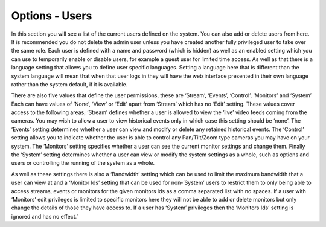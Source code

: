 Options - Users
---------------

.. image:: images/Options_Users.png

In this section you will see a list of the current users defined on the system. You can also add or delete users from here. It is recommended you do not delete the admin user unless you have created another fully privileged user to take over the same role. Each user is defined with a name and password (which is hidden) as well as an enabled setting which you can use to temporarily enable or disable users, for example a guest user for limited time access. As well as that there is a language setting that allows you to define user specific languages. Setting a language here that is different than the system language will mean that when that user logs in they will have the web interface presented in their own language rather than the system default, if it is available.

There are also five values that define the user permissions, these are ‘Stream’, ‘Events’, ‘Control’, ‘Monitors’ and ‘System’ Each can have values of ‘None’, ‘View’ or ‘Edit’ apart from ‘Stream’ which has no ‘Edit’ setting. These values cover access to the following areas; ‘Stream’ defines whether a user is allowed to view the ‘live’ video feeds coming from the cameras. You may wish to allow a user to view historical events only in which case this setting should be ‘none’. The ‘Events’ setting determines whether a user can view and modify or delete any retained historical events. The ‘Control’ setting allows you to indicate whether the user is able to control any Pan/Tilt/Zoom type cameras you may have on your system. The ‘Monitors’ setting specifies whether a user can see the current monitor settings and change them. Finally the ‘System’ setting determines whether a user can view or modify the system settings as a whole, such as options and users or controlling the running of the system as a whole.

As well as these settings there is also a ‘Bandwidth’ setting which can be used to limit the maximum bandwidth that a user can view at and a ‘Monitor Ids’ setting that can be used for non-’System’ users to restrict them to only being able to access streams, events or monitors for the given monitors ids as a comma separated list with no spaces. If a user with ‘Monitors’ edit privileges is limited to specific monitors here they will not be able to add or delete monitors but only change the details of those they have access to. If a user has ‘System’ privileges then the ‘Monitors Ids’ setting is ignored and has no effect.’